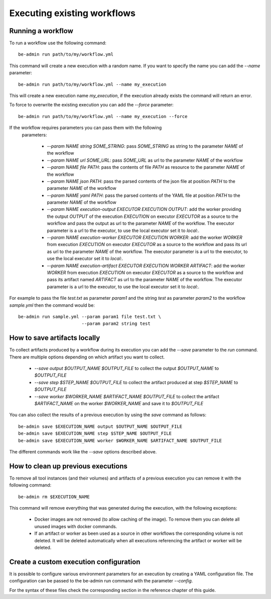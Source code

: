 .. highlight:: shell

Executing existing workflows
============================

Running a workflow
------------------

To run a workflow use the following command::

    be-admin run path/to/my/workflow.yml
    
This command will create a new execution with a random name. 
If you want to specify the name you can add the `--name` parameter::

    be-admin run path/to/my/workflow.yml --name my_execution
    
This will create a new execution name `my_execution`, if the execution 
already exists the command will return an error.

To force to overwrite the existing execution you can add the `--force`
parameter::

    be-admin run path/to/my/workflow.yml --name my_execution --force
   
If the workflow requires parameters you can pass them with the following
 parameters:

  - `--param NAME string SOME_STRING`: pass `SOME_STRING` as string to the 
    parameter `NAME` of the workflow
    
  - `--param NAME url SOME_URL`: pass `SOME_URL` as url to the parameter 
    `NAME` of the workflow
    
  - `--param NAME file PATH`: pass the contents of file `PATH` as resource
    to the parameter `NAME` of the workflow
   
  - `--param NAME json PATH`: pass the parsed contents of the json file 
    at position `PATH` to the parameter `NAME` of the workflow
    
  - `--param NAME yaml PATH`: pass the parsed contents of the YAML file 
    at position `PATH` to the parameter `NAME` of the workflow
    
  - `--param NAME execution-output EXECUTOR EXECUTION OUTPUT`: add the 
    worker providing the output `OUTPUT` of the execution `EXECUTION` 
    on executor `EXECUTOR` as a source to the workflow and pass the 
    output as url to the parameter `NAME` of the workflow. The executor 
    parameter is a url to the executor, to use the local executor set 
    it to `local:`.
  
  - `--param NAME execution-worker EXECUTOR EXECUTION WORKER`: add the 
    worker `WORKER` from execution `EXECUTION` on executor `EXECUTOR`
    as a source to the workflow and pass its url as url to the parameter 
    `NAME` of the workflow. The executor parameter is a url to the 
    executor, to use the local executor set it to `local:`.
    
  - `--param NAME execution-artifact EXECUTOR EXECUTION WORKER ARTIFACT`:
    add the worker `WORKER` from execution `EXECUTION` on executor
    `EXECUTOR` as a source to the workflow and pass its artifact named
    `ARTIFACT` as url to the parameter `NAME` of the workflow. The
    executor parameter is a url to the executor, to use the local
    executor set it to `local:`.
   
For example to pass the file `test.txt` as parameter `param1` and 
the string `test` as parameter `param2` to the workflow `sample.yml`
then the command would be::

    be-admin run sample.yml --param param1 file test.txt \
                            --param param2 string test
                            
                            
How to save artifacts locally
-----------------------------

To collect artifacts produced by a workflow during its execution you can add the `--save` parameter to the `run`
command. There are multiple options depending on which artifact you want to collect.

    - `--save output $OUTPUT_NAME $OUTPUT_FILE` to collect the output `$OUTPUT_NAME` to `$OUTPUT_FILE`

    - `--save step $STEP_NAME $OUTPUT_FILE` to collect the artifact produced at step `$STEP_NAME` to `$OUTPUT_FILE`

    - `--save worker $WORKER_NAME $ARTIFACT_NAME $OUTPUT_FILE` to collect the artifact `$ARTIFACT_NAME` on the worker
      `$WORKER_NAME` and save it to `$OUTPUT_FILE`

You can also collect the results of a previous execution by using the `save` command as follows::

    be-admin save $EXECUTION_NAME output $OUTPUT_NAME $OUTPUT_FILE
    be-admin save $EXECUTION_NAME step $STEP_NAME $OUTPUT_FILE
    be-admin save $EXECUTION_NAME worker $WORKER_NAME $ARTIFACT_NAME $OUTPUT_FILE

The different commands work like the `--save` options described above.


How to clean up previous executions
-----------------------------------

To remove all tool instances (and their volumes) and artifacts of a previous execution you can remove it with
the following command::

    be-admin rm $EXECUTION_NAME

This command will remove everything that was generated during the execution, with the following exceptions:

  - Docker images are not removed (to allow caching of the image). To remove them you can delete all unused images
    with docker commands.

  - If an artifact or worker as been used as a source in other workflows the corresponding volume is not deleted. It
    will be deleted automatically when all executions referencing the artifact or worker will be deleted.


Create a custom execution configuration
---------------------------------------

It is possible to configure various environment parameters for an 
execution by creating a YAML configuration file. The configuration can 
be passed to the be-admin run command with the parameter `--config`.

For the syntax of these files check the corresponding section in the 
reference chapter of this guide.

